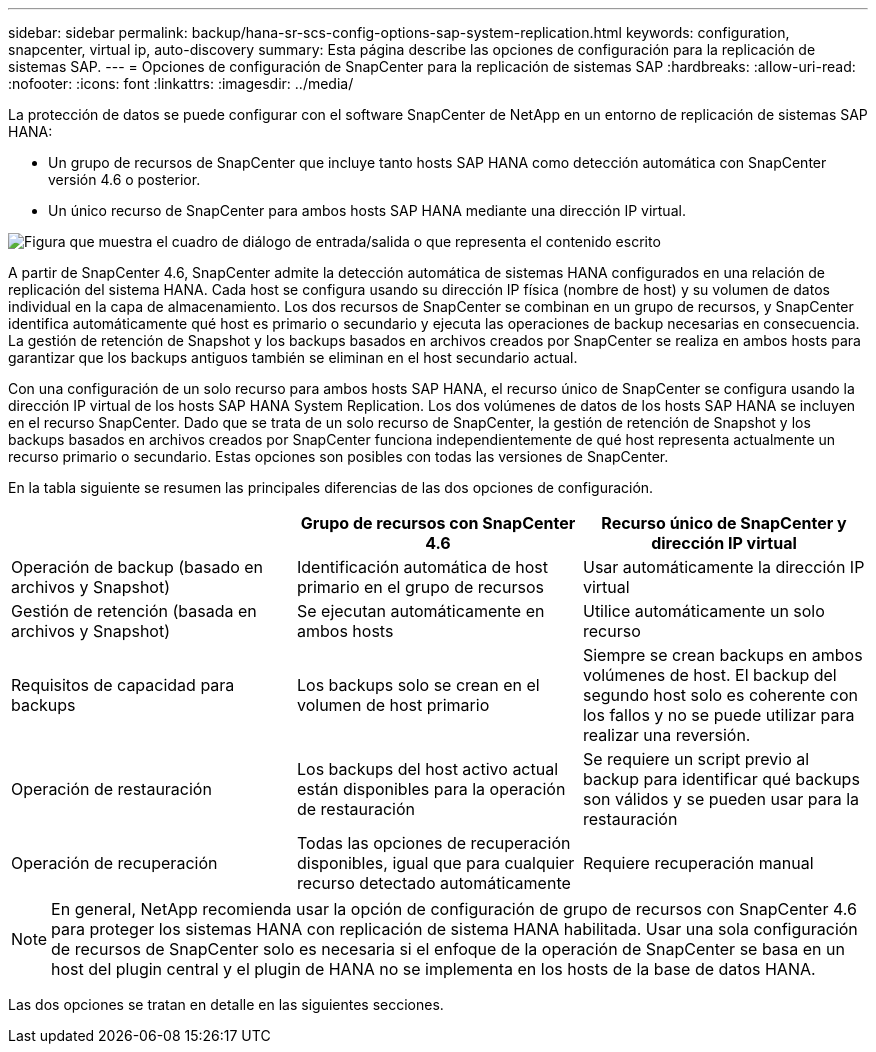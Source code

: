 ---
sidebar: sidebar 
permalink: backup/hana-sr-scs-config-options-sap-system-replication.html 
keywords: configuration, snapcenter, virtual ip, auto-discovery 
summary: Esta página describe las opciones de configuración para la replicación de sistemas SAP. 
---
= Opciones de configuración de SnapCenter para la replicación de sistemas SAP
:hardbreaks:
:allow-uri-read: 
:nofooter: 
:icons: font
:linkattrs: 
:imagesdir: ../media/


[role="lead"]
La protección de datos se puede configurar con el software SnapCenter de NetApp en un entorno de replicación de sistemas SAP HANA:

* Un grupo de recursos de SnapCenter que incluye tanto hosts SAP HANA como detección automática con SnapCenter versión 4.6 o posterior.
* Un único recurso de SnapCenter para ambos hosts SAP HANA mediante una dirección IP virtual.


image:saphana-sr-scs-image5.png["Figura que muestra el cuadro de diálogo de entrada/salida o que representa el contenido escrito"]

A partir de SnapCenter 4.6, SnapCenter admite la detección automática de sistemas HANA configurados en una relación de replicación del sistema HANA. Cada host se configura usando su dirección IP física (nombre de host) y su volumen de datos individual en la capa de almacenamiento. Los dos recursos de SnapCenter se combinan en un grupo de recursos, y SnapCenter identifica automáticamente qué host es primario o secundario y ejecuta las operaciones de backup necesarias en consecuencia. La gestión de retención de Snapshot y los backups basados en archivos creados por SnapCenter se realiza en ambos hosts para garantizar que los backups antiguos también se eliminan en el host secundario actual.

Con una configuración de un solo recurso para ambos hosts SAP HANA, el recurso único de SnapCenter se configura usando la dirección IP virtual de los hosts SAP HANA System Replication. Los dos volúmenes de datos de los hosts SAP HANA se incluyen en el recurso SnapCenter. Dado que se trata de un solo recurso de SnapCenter, la gestión de retención de Snapshot y los backups basados en archivos creados por SnapCenter funciona independientemente de qué host representa actualmente un recurso primario o secundario. Estas opciones son posibles con todas las versiones de SnapCenter.

En la tabla siguiente se resumen las principales diferencias de las dos opciones de configuración.

|===
|  | Grupo de recursos con SnapCenter 4.6 | Recurso único de SnapCenter y dirección IP virtual 


| Operación de backup (basado en archivos y Snapshot) | Identificación automática de host primario en el grupo de recursos | Usar automáticamente la dirección IP virtual 


| Gestión de retención (basada en archivos y Snapshot) | Se ejecutan automáticamente en ambos hosts | Utilice automáticamente un solo recurso 


| Requisitos de capacidad para backups | Los backups solo se crean en el volumen de host primario | Siempre se crean backups en ambos volúmenes de host. El backup del segundo host solo es coherente con los fallos y no se puede utilizar para realizar una reversión. 


| Operación de restauración | Los backups del host activo actual están disponibles para la operación de restauración | Se requiere un script previo al backup para identificar qué backups son válidos y se pueden usar para la restauración 


| Operación de recuperación | Todas las opciones de recuperación disponibles, igual que para cualquier recurso detectado automáticamente | Requiere recuperación manual 
|===

NOTE: En general, NetApp recomienda usar la opción de configuración de grupo de recursos con SnapCenter 4.6 para proteger los sistemas HANA con replicación de sistema HANA habilitada. Usar una sola configuración de recursos de SnapCenter solo es necesaria si el enfoque de la operación de SnapCenter se basa en un host del plugin central y el plugin de HANA no se implementa en los hosts de la base de datos HANA.

Las dos opciones se tratan en detalle en las siguientes secciones.
